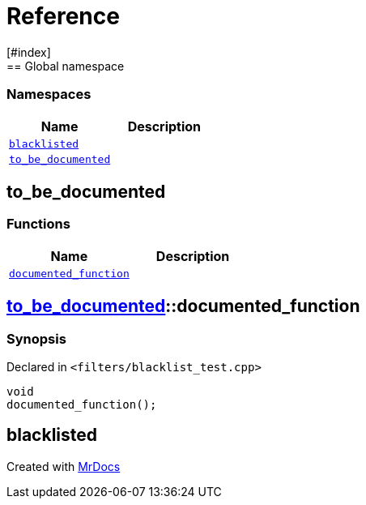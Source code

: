 = Reference
:mrdocs:
[#index]
== Global namespace

=== Namespaces
[cols=2]
|===
| Name | Description 

| <<#blacklisted,`blacklisted`>> 
| 
    
| <<#to_be_documented,`pass:[to_be_documented]`>> 
| 
    
|===

[#to_be_documented]
== pass:[to_be_documented]

=== Functions
[cols=2]
|===
| Name | Description 

| <<#to_be_documented-documented_function,`pass:[documented_function]`>> 
| 
    
|===

[#to_be_documented-documented_function]
== <<#to_be_documented,pass:[to_be_documented]>>::pass:[documented_function]



=== Synopsis

Declared in `<pass:[filters/blacklist_test.cpp]>`

[source,cpp,subs="verbatim,macros,-callouts"]
----
void
pass:[documented_function]();
----








[#blacklisted]
== blacklisted




[.small]#Created with https://www.mrdocs.com[MrDocs]#
